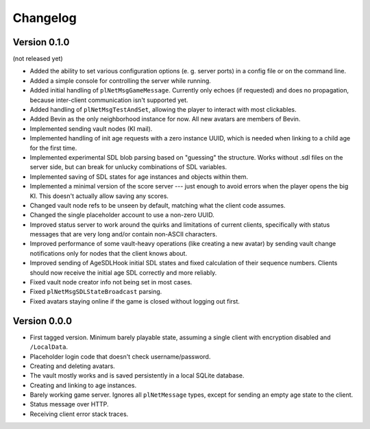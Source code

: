Changelog
=========

Version 0.1.0
-------------

(not released yet)

* Added the ability to set various configuration options
  (e. g. server ports)
  in a config file or on the command line.
* Added a simple console for controlling the server while running.
* Added initial handling of ``plNetMsgGameMessage``.
  Currently only echoes (if requested) and does no propagation,
  because inter-client communication isn't supported yet.
* Added handling of ``plNetMsgTestAndSet``,
  allowing the player to interact with most clickables.
* Added Bevin as the only neighborhood instance for now.
  All new avatars are members of Bevin.
* Implemented sending vault nodes
  (KI mail).
* Implemented handling of init age requests with a zero instance UUID,
  which is needed when linking to a child age for the first time.
* Implemented experimental SDL blob parsing based on "guessing" the structure.
  Works without .sdl files on the server side,
  but can break for unlucky combinations of SDL variables.
* Implemented saving of SDL states for age instances and objects within them.
* Implemented a minimal version of the score server ---
  just enough to avoid errors when the player opens the big KI.
  This doesn't actually allow saving any scores.
* Changed vault node refs to be unseen by default,
  matching what the client code assumes.
* Changed the single placeholder account to use a non-zero UUID.
* Improved status server to work around the quirks and limitations of current clients,
  specifically with status messages that are very long and/or contain non-ASCII characters.
* Improved performance of some vault-heavy operations
  (like creating a new avatar)
  by sending vault change notifications only for nodes that the client knows about.
* Improved sending of AgeSDLHook initial SDL states
  and fixed calculation of their sequence numbers.
  Clients should now receive the initial age SDL correctly and more reliably.
* Fixed vault node creator info not being set in most cases.
* Fixed ``plNetMsgSDLStateBroadcast`` parsing.
* Fixed avatars staying online if the game is closed without logging out first.

Version 0.0.0
-------------

* First tagged version.
  Minimum barely playable state,
  assuming a single client with encryption disabled and ``/LocalData``.
* Placeholder login code that doesn't check username/password.
* Creating and deleting avatars.
* The vault mostly works and is saved persistently in a local SQLite database.
* Creating and linking to age instances.
* Barely working game server.
  Ignores all ``plNetMessage`` types,
  except for sending an empty age state to the client.
* Status message over HTTP.
* Receiving client error stack traces.
